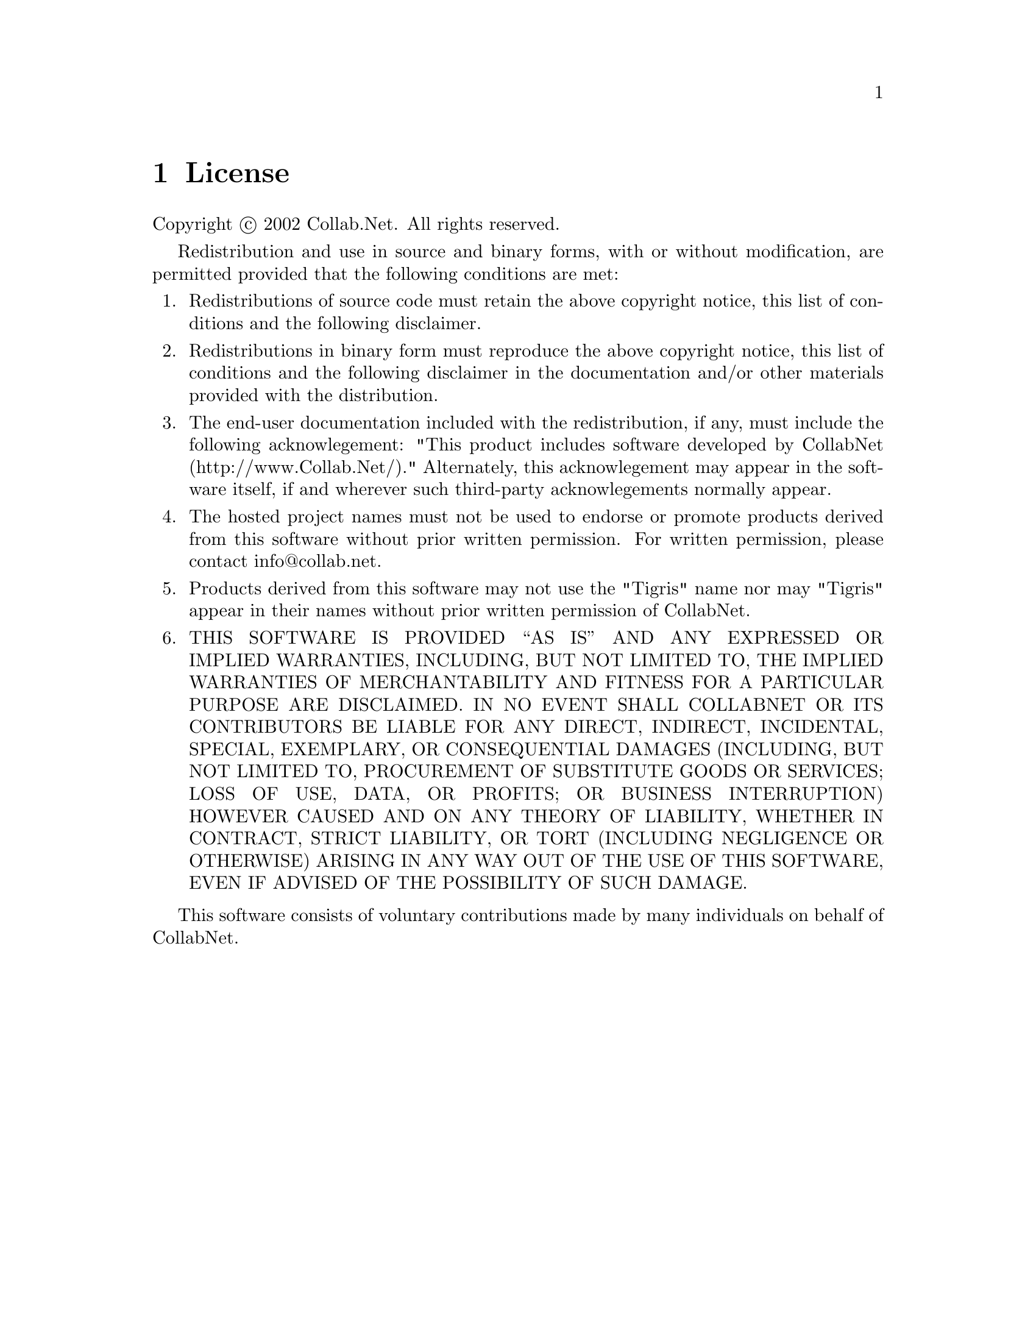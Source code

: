 @node License
@chapter License


Copyright @copyright{} 2002 Collab.Net.  All rights reserved.

Redistribution and use in source and binary forms, with or without
modification, are permitted provided that the following conditions are
met:

@enumerate
@item
Redistributions of source code must retain the above copyright notice,
this list of conditions and the following disclaimer.

@item
Redistributions in binary form must reproduce the above copyright
notice, this list of conditions and the following disclaimer in the
documentation and/or other materials provided with the distribution.

@item
The end-user documentation included with the redistribution, if
any, must include the following acknowlegement: "This product includes
software developed by CollabNet (http://www.Collab.Net/)."
Alternately, this acknowlegement may appear in the software itself, if
and wherever such third-party acknowlegements normally appear.

@item
The hosted project names must not be used to endorse or promote
products derived from this software without prior written
permission. For written permission, please contact info@@collab.net.

@item
Products derived from this software may not use the "Tigris" name
nor may "Tigris" appear in their names without prior written
permission of CollabNet.

@item
THIS SOFTWARE IS PROVIDED ``AS IS'' AND ANY EXPRESSED OR IMPLIED
WARRANTIES, INCLUDING, BUT NOT LIMITED TO, THE IMPLIED WARRANTIES OF
MERCHANTABILITY AND FITNESS FOR A PARTICULAR PURPOSE ARE DISCLAIMED.
IN NO EVENT SHALL COLLABNET OR ITS CONTRIBUTORS BE LIABLE FOR ANY
DIRECT, INDIRECT, INCIDENTAL, SPECIAL, EXEMPLARY, OR CONSEQUENTIAL
DAMAGES (INCLUDING, BUT NOT LIMITED TO, PROCUREMENT OF SUBSTITUTE
GOODS OR SERVICES; LOSS OF USE, DATA, OR PROFITS; OR BUSINESS
INTERRUPTION) HOWEVER CAUSED AND ON ANY THEORY OF LIABILITY, WHETHER
IN CONTRACT, STRICT LIABILITY, OR TORT (INCLUDING NEGLIGENCE OR
OTHERWISE) ARISING IN ANY WAY OUT OF THE USE OF THIS SOFTWARE, EVEN IF
ADVISED OF THE POSSIBILITY OF SUCH DAMAGE.

@end enumerate

This software consists of voluntary contributions made by many
individuals on behalf of CollabNet.
